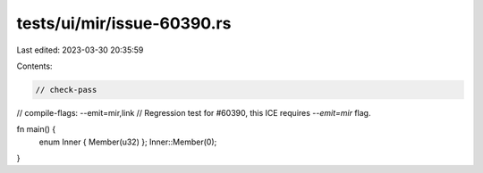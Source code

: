 tests/ui/mir/issue-60390.rs
===========================

Last edited: 2023-03-30 20:35:59

Contents:

.. code-block:: rs

    // check-pass
// compile-flags: --emit=mir,link
// Regression test for #60390, this ICE requires `--emit=mir` flag.

fn main() {
    enum Inner { Member(u32) };
    Inner::Member(0);
}


